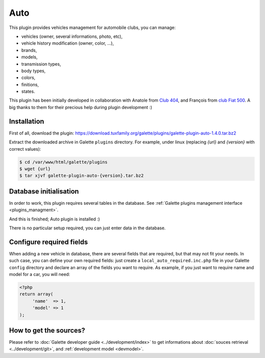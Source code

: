 ====
Auto
====

This plugin provides vehicles management for automobile clubs, you can manage:

* vehicles (owner, several informations, photo, etc),
* vehicle history modification (owner, color, ...),
* brands,
* models,
* transmission types,
* body types,
* colors,
* finitions,
* states.

This plugin has been initially developed in collaboration with Anatole from `Club 404 <https://www.leclub404.com/>`_, and François from `club Fiat 500 <http://www.club500.fr/>`_. A big thanks to them for their precious help during plugin development :)

Installation
============

First of all, download the plugin:
https://download.tuxfamily.org/galette/plugins/galette-plugin-auto-1.4.0.tar.bz2

Extract the downloaded archive in Galette ``plugins`` directory.
For example, under linux (replacing `{url}` and `{version}` with correct values):

.. code-block:: bash

   $ cd /var/www/html/galette/plugins
   $ wget {url}
   $ tar xjvf galette-plugin-auto-{version}.tar.bz2

Database initialisation
=======================

In order to work, this plugin requires several tables in the database. See :ref:`Galette plugins management interface <plugins_managment>`.

And this is finished; Auto plugin is installed :)

There is no particular setup required, you can just enter data in the database.

Configure required fields
=========================

When adding a new vehicle in database, there are several fields that are required, but that may not fit your needs. In such case, you can define your own required fields: just create a ``local_auto_required.inc.php`` file in your Galette ``config`` directory and declare an array of the fields you want to require. As example, if you just want to require name and model for a car, you will need:

.. code-block:: php

   <?php
   return array(
        'name'  => 1,
        'model' => 1
   );

How to get the sources?
=======================

Please refer to :doc:`Galette developer guide <../development/index>` to get informations about :doc:`souces retrieval <../development/git>`, and :ref:`development model <devmodel>`.
